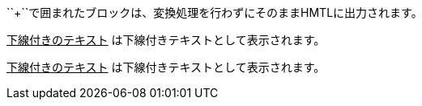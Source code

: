// tag::変換せずに出力[]
++++
<p>
``+``で囲まれたブロックは、変換処理を行わずにそのままHMTLに出力されます。
</p>

<script src="http://gist.github.com/mojavelinux/5333524.js">
</script>
++++
// end::変換せずに出力[]


// tag::b-3p-macro[]
+++<u>下線付きのテキスト</u>+++ は下線付きテキストとして表示されます。

pass:[<u>下線付きのテキスト</u>] は下線付きテキストとして表示されます。
// end::b-3p-macro[]
